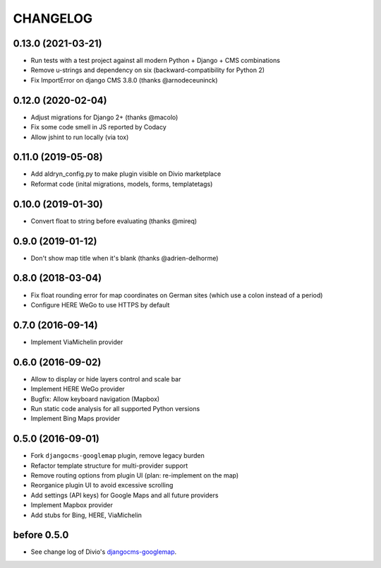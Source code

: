 CHANGELOG
=========

0.13.0 (2021-03-21)
-------------------

- Run tests with a test project against all modern Python + Django + CMS combinations
- Remove u-strings and dependency on six (backward-compatibility for Python 2)
- Fix ImportError on django CMS 3.8.0 (thanks @arnodeceuninck)

0.12.0 (2020-02-04)
-------------------

- Adjust migrations for Django 2+ (thanks @macolo)
- Fix some code smell in JS reported by Codacy
- Allow jshint to run locally (via tox)

0.11.0 (2019-05-08)
-------------------

- Add aldryn_config.py to make plugin visible on Divio marketplace
- Reformat code (inital migrations, models, forms, templatetags)

0.10.0 (2019-01-30)
-------------------

- Convert float to string before evaluating (thanks @mireq)

0.9.0 (2019-01-12)
------------------

- Don't show map title when it's blank (thanks @adrien-delhorme)

0.8.0 (2018-03-04)
------------------

- Fix float rounding error for map coordinates on German sites (which use
  a colon instead of a period)
- Configure HERE WeGo to use HTTPS by default

0.7.0 (2016-09-14)
------------------

- Implement ViaMichelin provider

0.6.0 (2016-09-02)
------------------

- Allow to display or hide layers control and scale bar
- Implement HERE WeGo provider
- Bugfix: Allow keyboard navigation (Mapbox)
- Run static code analysis for all supported Python versions
- Implement Bing Maps provider

0.5.0 (2016-09-01)
------------------

- Fork ``djangocms-googlemap`` plugin, remove legacy burden
- Refactor template structure for multi-provider support
- Remove routing options from plugin UI (plan: re-implement on the map)
- Reorganice plugin UI to avoid excessive scrolling
- Add settings (API keys) for Google Maps and all future providers
- Implement Mapbox provider
- Add stubs for Bing, HERE, ViaMichelin

before 0.5.0
------------

- See change log of Divio's djangocms-googlemap_.

.. _djangocms-googlemap: https://github.com/divio/djangocms-googlemap/blob/master/CHANGELOG.rst

